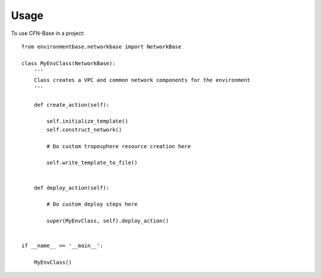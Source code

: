 =====
Usage
=====

To use CFN-Base in a project::


	from environmentbase.networkbase import NetworkBase

	class MyEnvClass(NetworkBase):
	    '''
	    Class creates a VPC and common network components for the environment
	    '''

	    def create_action(self):

	        self.initialize_template()
	        self.construct_network()

	        # Do custom troposphere resource creation here

	        self.write_template_to_file()


	    def deploy_action(self):

	    	# Do custom deploy steps here

	        super(MyEnvClass, self).deploy_action()


	if __name__ == '__main__':
	    
	    MyEnvClass()

